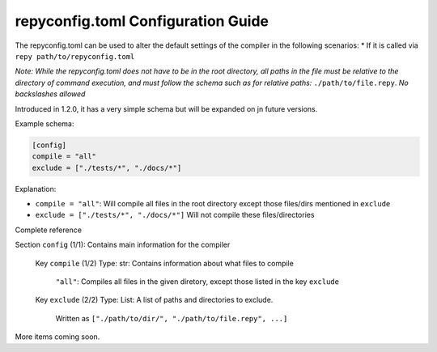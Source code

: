 repyconfig.toml Configuration Guide
===================================

The repyconfig.toml can be used to alter the default settings of the compiler in the following scenarios:
* If it is called via ``repy path/to/repyconfig.toml``

*Note: While the repyconfig.toml does not have to be in the root directory, all paths in the file must be relative to the directory of command execution, and must follow the schema such as for relative paths:* ``./path/to/file.repy``. *No backslashes allowed*

Introduced in 1.2.0, it has a very simple schema but will be expanded on jn future versions.

Example schema:

.. code-block:: toml

    [config]
    compile = "all"
    exclude = ["./tests/*", "./docs/*"]

Explanation:

- ``compile = "all"``: Will compile all files in the root directory except those files/dirs mentioned in ``exclude``
- ``exclude = ["./tests/*", "./docs/*"]`` Will not compile these files/directories

Complete reference

Section ``config`` (1/1): Contains main information for the compiler

  Key ``compile`` (1/2) Type: str: Contains information about what files to compile

    ``"all"``: Compiles all files in the given diretory, except those listed in the key ``exclude``

  Key ``exclude`` (2/2) Type: List: A list of paths and directories to exclude.

    Written as ``["./path/to/dir/", "./path/to/file.repy", ...]``

More items coming soon.
